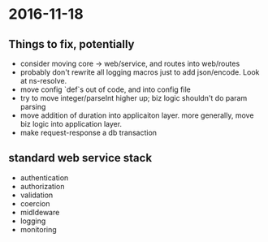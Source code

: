 * 2016-11-18
** Things to fix, potentially
- consider moving core -> web/service, and routes into web/routes
- probably don't rewrite all logging macros just to add json/encode. Look at ns-resolve.
- move config `def`s out of code, and into config file
- try to move integer/parseInt higher up; biz logic shouldn't do param parsing
- move addition of duration into applicaiton layer. more generally, move biz logic into application layer.
- make request-response a db transaction

** standard web service stack
- authentication
- authorization
- validation
- coercion
- midldeware
- logging
- monitoring
